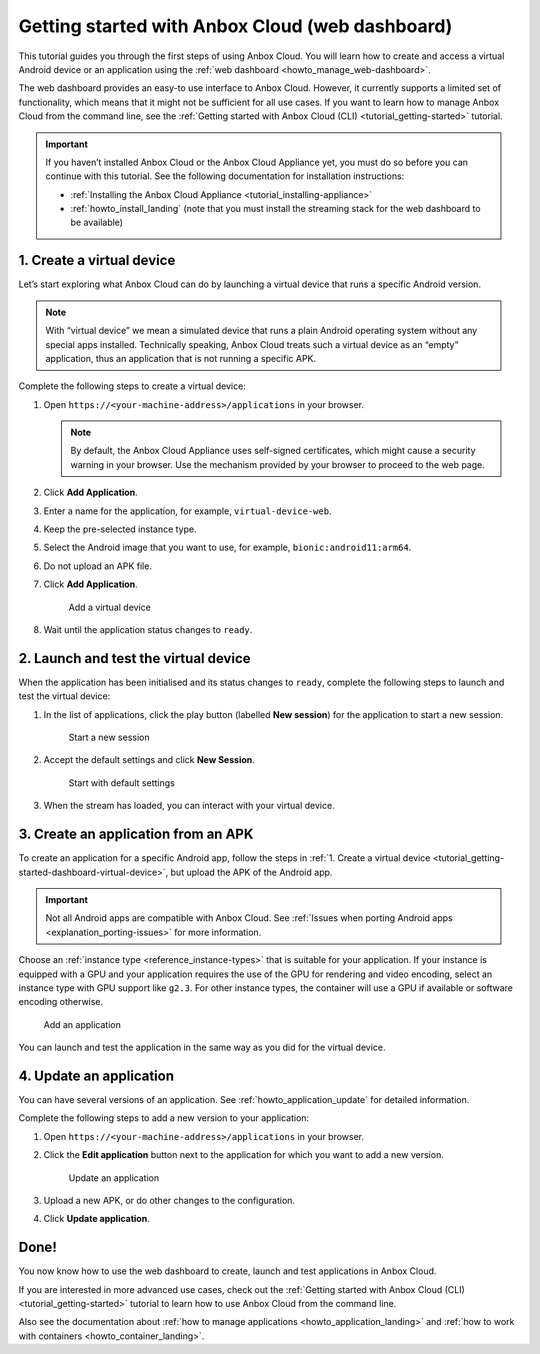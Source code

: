 .. _tutorial_getting-started-dashboard:

================================================
Getting started with Anbox Cloud (web dashboard)
================================================

This tutorial guides you through the first steps of using Anbox Cloud.
You will learn how to create and access a virtual Android device or an
application using the :ref:`web dashboard <howto_manage_web-dashboard>`.

The web dashboard provides an easy-to use interface to Anbox Cloud.
However, it currently supports a limited set of functionality, which
means that it might not be sufficient for all use cases. If you want to
learn how to manage Anbox Cloud from the command line, see the :ref:`Getting started with Anbox Cloud (CLI) <tutorial_getting-started>`
tutorial.

.. important::
   If you haven’t installed
   Anbox Cloud or the Anbox Cloud Appliance yet, you must do so before you
   can continue with this tutorial. See the following documentation for
   installation instructions:

   -  :ref:`Installing the Anbox Cloud Appliance <tutorial_installing-appliance>`
   -  :ref:`howto_install_landing`
      (note that you must install the streaming stack for the web dashboard
      to be available)

.. _tutorial_getting-started-dashboard-virtual-device:

1. Create a virtual device
==========================

Let’s start exploring what Anbox Cloud can do by launching a virtual
device that runs a specific Android version.

.. note::
   With “virtual device” we mean a
   simulated device that runs a plain Android operating system without any
   special apps installed. Technically speaking, Anbox Cloud treats such a
   virtual device as an “empty” application, thus an application that is
   not running a specific APK.

Complete the following steps to create a virtual device:

1. Open ``https://<your-machine-address>/applications`` in your browser.

   .. note::
      By default, the Anbox Cloud
      Appliance uses self-signed certificates, which might cause a security
      warning in your browser. Use the mechanism provided by your browser
      to proceed to the web page.
2. Click **Add Application**.
3. Enter a name for the application, for example,
   ``virtual-device-web``.
4. Keep the pre-selected instance type.
5. Select the Android image that you want to use, for example,
   ``bionic:android11:arm64``.
6. Do not upload an APK file.
7. Click **Add Application**.

   .. figure:: /images/gs_dashboard_add_virtual_device.png
      :alt: Add a virtual device

      Add a virtual device
8. Wait until the application status changes to ``ready``.

2. Launch and test the virtual device
=====================================

When the application has been initialised and its status changes to
``ready``, complete the following steps to launch and test the virtual
device:

1. In the list of applications, click the play button (labelled **New
   session**) for the application to start a new session.

   .. figure:: /images/gs_dashboard_new_session.png
      :alt: Start a new session

      Start a new session
2. Accept the default settings and click **New Session**.

   .. figure:: /images/gs_dashboard_start_session.png
      :alt: Start with default settings

      Start with default settings
3. When the stream has loaded, you can interact with your virtual
   device.

3. Create an application from an APK
====================================

To create an application for a specific Android app, follow the steps in
:ref:`1. Create a virtual device <tutorial_getting-started-dashboard-virtual-device>`, but upload the APK of
the Android app.

.. important::
   Not all Android apps are
   compatible with Anbox Cloud. See :ref:`Issues when porting Android apps <explanation_porting-issues>`
   for more information.

Choose an :ref:`instance type <reference_instance-types>`
that is suitable for your application. If your instance is equipped with
a GPU and your application requires the use of the GPU for rendering and
video encoding, select an instance type with GPU support like ``g2.3``.
For other instance types, the container will use a GPU if available or
software encoding otherwise.

.. figure:: /images/gs_dashboard_add_application.png
   :alt: Add an application

   Add an application

You can launch and test the application in the same way as you did for
the virtual device.

4. Update an application
========================

You can have several versions of an application. See :ref:`howto_application_update`
for detailed information.

Complete the following steps to add a new version to your application:

1. Open ``https://<your-machine-address>/applications`` in your browser.
2. Click the **Edit application** button next to the application for
   which you want to add a new version.

   .. figure:: /images/gs_dashboard_edit_application.png
      :alt: Update an application

      Update an application
3. Upload a new APK, or do other changes to the configuration.
4. Click **Update application**.

Done!
=====

You now know how to use the web dashboard to create, launch and test
applications in Anbox Cloud.

If you are interested in more advanced use cases, check out the :ref:`Getting started with Anbox Cloud (CLI) <tutorial_getting-started>` tutorial
to learn how to use Anbox Cloud from the command line.

Also see the documentation about :ref:`how to manage applications <howto_application_landing>`
and :ref:`how to work with containers <howto_container_landing>`.
